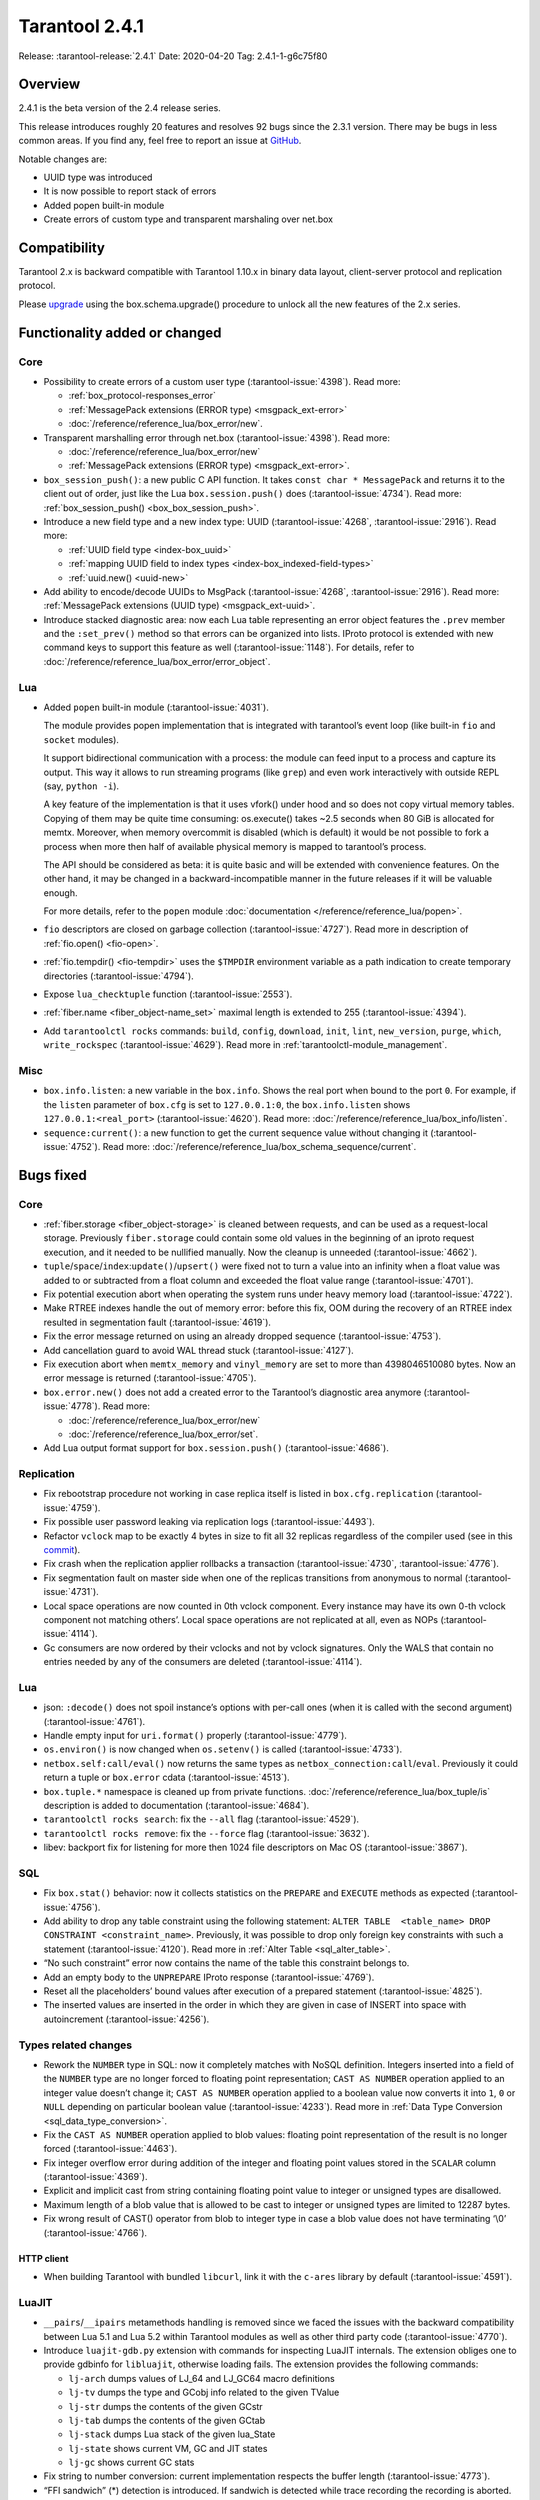 Tarantool 2.4.1
===============

Release: :tarantool-release:`2.4.1`
Date: 2020-04-20 Tag: 2.4.1-1-g6c75f80

Overview
--------

2.4.1 is the beta version of the 2.4 release series.

This release introduces roughly 20 features and resolves 92 bugs since
the 2.3.1 version. There may be bugs in less common areas. If you find
any, feel free to report an issue at
`GitHub <https://github.com/tarantool/tarantool/issues>`_.

Notable changes are:

-   UUID type was introduced
-   It is now possible to report stack of errors
-   Added popen built-in module
-   Create errors of custom type and transparent marshaling over net.box

Compatibility
-------------

Tarantool 2.x is backward compatible with Tarantool 1.10.x in binary
data layout, client-server protocol and replication protocol.

Please
`upgrade <https://www.tarantool.io/en/doc/2.3/book/admin/upgrades/>`_
using the box.schema.upgrade() procedure to unlock all the new features
of the 2.x series.

Functionality added or changed
------------------------------

Core
~~~~

-   Possibility to create errors of a custom user type (:tarantool-issue:`4398`). Read more:

    -   :ref:`box_protocol-responses_error`
    -   :ref:`MessagePack extensions (ERROR type) <msgpack_ext-error>`
    -   :doc:`/reference/reference_lua/box_error/new`.

-   Transparent marshalling error through net.box (:tarantool-issue:`4398`). Read more:

    -   :doc:`/reference/reference_lua/box_error/new`
    -   :ref:`MessagePack extensions (ERROR type) <msgpack_ext-error>`.

-   ``box_session_push()``: a new public C API function. It takes
    ``const char * MessagePack`` and returns it to the client out of
    order, just like the Lua ``box.session.push()`` does (:tarantool-issue:`4734`). Read more:
    :ref:`box_session_push() <box_box_session_push>`.
-   Introduce a new field type and a new index type: UUID (:tarantool-issue:`4268`,
    :tarantool-issue:`2916`). Read more:

    -   :ref:`UUID field type <index-box_uuid>`
    -   :ref:`mapping UUID field to index types <index-box_indexed-field-types>`
    -   :ref:`uuid.new() <uuid-new>`

-   Add ability to encode/decode UUIDs to MsgPack (:tarantool-issue:`4268`, :tarantool-issue:`2916`). Read more:
    :ref:`MessagePack extensions (UUID type) <msgpack_ext-uuid>`.
-   Introduce stacked diagnostic area: now each Lua table representing an
    error object features the ``.prev`` member and the ``:set_prev()``
    method so that errors can be organized into lists. IProto protocol is
    extended with new command keys to support this feature as well
    (:tarantool-issue:`1148`). For details, refer to :doc:`/reference/reference_lua/box_error/error_object`.

Lua
~~~

-   Added ``popen`` built-in module (:tarantool-issue:`4031`).

    The module provides popen implementation that is integrated with
    tarantool’s event loop (like built-in ``fio`` and ``socket``
    modules).

    It support bidirectional communication with a process: the module can
    feed input to a process and capture its output. This way it allows to
    run streaming programs (like ``grep``) and even work interactively
    with outside REPL (say, ``python -i``).

    A key feature of the implementation is that it uses vfork() under
    hood and so does not copy virtual memory tables. Copying of them may
    be quite time consuming: os.execute() takes ~2.5 seconds when 80 GiB
    is allocated for memtx. Moreover, when memory overcommit is disabled
    (which is default) it would be not possible to fork a process when
    more then half of available physical memory is mapped to tarantool’s
    process.

    The API should be considered as beta: it is quite basic and will be
    extended with convenience features. On the other hand, it may be
    changed in a backward-incompatible manner in the future releases if
    it will be valuable enough.

    For more details, refer to the ``popen`` module :doc:`documentation </reference/reference_lua/popen>`.

-   ``fio`` descriptors are closed on garbage collection (:tarantool-issue:`4727`). Read more
    in description of :ref:`fio.open() <fio-open>`.

-   :ref:`fio.tempdir() <fio-tempdir>` uses the ``$TMPDIR`` environment variable
    as a path indication to create temporary directories (:tarantool-issue:`4794`).

-   Expose ``lua_checktuple`` function (:tarantool-issue:`2553`).

-   :ref:`fiber.name <fiber_object-name_set>` maximal length is extended to 255 (:tarantool-issue:`4394`).

-   Add ``tarantoolctl rocks`` commands: ``build``, ``config``,
    ``download``, ``init``, ``lint``, ``new_version``, ``purge``,
    ``which``, ``write_rockspec`` (:tarantool-issue:`4629`). Read more in :ref:`tarantoolctl-module_management`.

Misc
~~~~

-   ``box.info.listen``: a new variable in the ``box.info``. Shows the
    real port when bound to the port ``0``. For example, if the
    ``listen`` parameter of ``box.cfg`` is set to ``127.0.0.1:0``, the
    ``box.info.listen`` shows ``127.0.0.1:<real_port>`` (:tarantool-issue:`4620`).
    Read more: :doc:`/reference/reference_lua/box_info/listen`.
-   ``sequence:current()``: a new function to get the current sequence
    value without changing it (:tarantool-issue:`4752`). Read more: :doc:`/reference/reference_lua/box_schema_sequence/current`.

Bugs fixed
----------


Core
~~~~

-   :ref:`fiber.storage <fiber_object-storage>` is cleaned between requests,
    and can be used as a
    request-local storage. Previously ``fiber.storage`` could contain
    some old values in the beginning of an iproto request execution, and
    it needed to be nullified manually. Now the cleanup is unneeded
    (:tarantool-issue:`4662`).
-   ``tuple``/``space``/``index``:``update()``/``upsert()`` were fixed
    not to turn a value into an infinity when a float value was added to
    or subtracted from a float column and exceeded the float value range
    (:tarantool-issue:`4701`).
-   Fix potential execution abort when operating the system runs under
    heavy memory load (:tarantool-issue:`4722`).
-   Make RTREE indexes handle the out of memory error: before this fix,
    OOM during the recovery of an RTREE index resulted in segmentation
    fault (:tarantool-issue:`4619`).
-   Fix the error message returned on using an already dropped sequence
    (:tarantool-issue:`4753`).
-   Add cancellation guard to avoid WAL thread stuck (:tarantool-issue:`4127`).
-   Fix execution abort when ``memtx_memory`` and ``vinyl_memory`` are
    set to more than 4398046510080 bytes. Now an error message is
    returned (:tarantool-issue:`4705`).
-   ``box.error.new()`` does not add a created error to the Tarantool’s
    diagnostic area anymore (:tarantool-issue:`4778`). Read more:

    - :doc:`/reference/reference_lua/box_error/new`
    - :doc:`/reference/reference_lua/box_error/set`.

-   Add Lua output format support for ``box.session.push()`` (:tarantool-issue:`4686`).

Replication
~~~~~~~~~~~

-   Fix rebootstrap procedure not working in case replica itself is
    listed in ``box.cfg.replication`` (:tarantool-issue:`4759`).
-   Fix possible user password leaking via replication logs (:tarantool-issue:`4493`).
-   Refactor ``vclock`` map to be exactly 4 bytes in size to fit all 32
    replicas regardless of the compiler used
    (see in this `commit <https://github.com/tarantool/tarantool/commit/e5679980aa5f813553a95ab7d31f111dd0893df6>`__).
-   Fix crash when the replication applier rollbacks a transaction
    (:tarantool-issue:`4730`, :tarantool-issue:`4776`).
-   Fix segmentation fault on master side when one of the replicas
    transitions from anonymous to normal (:tarantool-issue:`4731`).
-   Local space operations are now counted in 0th vclock component. Every
    instance may have its own 0-th vclock component not matching others’.
    Local space operations are not replicated at all, even as NOPs
    (:tarantool-issue:`4114`).
-   Gc consumers are now ordered by their vclocks and not by vclock
    signatures. Only the WALS that contain no entries needed by any of
    the consumers are deleted (:tarantool-issue:`4114`).


Lua
~~~

-   json: ``:decode()`` does not spoil instance’s options with per-call
    ones (when it is called with the second argument) (:tarantool-issue:`4761`).
-   Handle empty input for ``uri.format()`` properly (:tarantool-issue:`4779`).
-   ``os.environ()`` is now changed when ``os.setenv()`` is called
    (:tarantool-issue:`4733`).
-   ``netbox.self:call/eval()`` now returns the same types as
    ``netbox_connection:call``/``eval``. Previously it could return a
    tuple or ``box.error`` cdata (:tarantool-issue:`4513`).
-   ``box.tuple.*`` namespace is cleaned up from private functions.
    :doc:`/reference/reference_lua/box_tuple/is` description is added to documentation (:tarantool-issue:`4684`).
-   ``tarantoolctl rocks search``: fix the ``--all`` flag (:tarantool-issue:`4529`).
-   ``tarantoolctl rocks remove``: fix the ``--force`` flag (:tarantool-issue:`3632`).
-   libev: backport fix for listening for more then 1024 file descriptors
    on Mac OS (:tarantool-issue:`3867`).

SQL
~~~

-   Fix ``box.stat()`` behavior: now it collects statistics on the
    ``PREPARE`` and ``EXECUTE`` methods as expected (:tarantool-issue:`4756`).
-   Add ability to drop any table constraint using the following
    statement:
    ``ALTER TABLE  <table_name> DROP CONSTRAINT <constraint_name>``.
    Previously, it was possible to drop only foreign key constraints with
    such a statement (:tarantool-issue:`4120`). Read more in :ref:`Alter Table <sql_alter_table>`.
-   “No such constraint” error now contains the name of the table this
    constraint belongs to.
-   Add an empty body to the ``UNPREPARE`` IProto response (:tarantool-issue:`4769`).
-   Reset all the placeholders’ bound values after execution of a
    prepared statement (:tarantool-issue:`4825`).
-   The inserted values are inserted in the order in which they are given
    in case of INSERT into space with autoincrement (:tarantool-issue:`4256`).

Types related changes
~~~~~~~~~~~~~~~~~~~~~

-   Rework the ``NUMBER`` type in SQL: now it completely matches with
    NoSQL definition. Integers inserted into a field of the ``NUMBER``
    type are no longer forced to floating point representation;
    ``CAST AS NUMBER`` operation applied to an integer value doesn’t
    change it; ``CAST AS NUMBER`` operation applied to a boolean value
    now converts it into ``1``, ``0`` or ``NULL`` depending on particular
    boolean value (:tarantool-issue:`4233`). Read more in
    :ref:`Data Type Conversion <sql_data_type_conversion>`.

-   Fix the ``CAST AS NUMBER`` operation applied to blob values: floating
    point representation of the result is no longer forced (:tarantool-issue:`4463`).

-   Fix integer overflow error during addition of the integer and
    floating point values stored in the ``SCALAR`` column (:tarantool-issue:`4369`).

-   Explicit and implicit cast from string containing floating point
    value to integer or unsigned types are disallowed.

-   Maximum length of a blob value that is allowed to be cast to integer
    or unsigned types are limited to 12287 bytes.

-   Fix wrong result of CAST() operator from blob to integer type in case
    a blob value does not have terminating ‘\\0’ (:tarantool-issue:`4766`).

HTTP client
^^^^^^^^^^^

-   When building Tarantool with bundled ``libcurl``, link it with the
    ``c-ares`` library by default (:tarantool-issue:`4591`).

LuaJIT
~~~~~~

-   ``__pairs``/``__ipairs`` metamethods handling is removed since we
    faced the issues with the backward compatibility between Lua 5.1 and
    Lua 5.2 within Tarantool modules as well as other third party code
    (:tarantool-issue:`4770`).

-   Introduce ``luajit-gdb.py`` extension with commands for inspecting
    LuaJIT internals. The extension obliges one to provide gdbinfo for
    ``libluajit``, otherwise loading fails. The extension provides the
    following commands:

    -   ``lj-arch`` dumps values of LJ_64 and LJ_GC64 macro definitions
    -   ``lj-tv`` dumps the type and GCobj info related to the given
        TValue
    -   ``lj-str`` dumps the contents of the given GCstr
    -   ``lj-tab`` dumps the contents of the given GCtab
    -   ``lj-stack`` dumps Lua stack of the given lua_State
    -   ``lj-state`` shows current VM, GC and JIT states
    -   ``lj-gc`` shows current GC stats

-   Fix string to number conversion: current implementation respects the
    buffer length (:tarantool-issue:`4773`).

-   “FFI sandwich” (\*) detection is introduced. If sandwich is detected
    while trace recording the recording is aborted. The sandwich detected
    while mcode execution leads to the platform panic.

-   luaJIT_setmode call is prohibited while mcode execution and leads to
    the platform panic.

(\*) The following stack mix is called FFI sandwich:
``Lua-FFI -> C routine -> Lua-C API -> Lua VM``.

This sort of re-entrancy is explicitly not supported by LuaJIT compiler.
For more info see :tarantool-issue:`4427`.

Vinyl
~~~~~

-   Fix assertion fault due to triggered dump process during secondary
    index build (:tarantool-issue:`4810`).


Misc
~~~~

-   Fix crashes at attempts to use ``-e`` and ``-l`` command line options
    concatenated with their values, like this: ``-eprint(100)``
    (:tarantool-issue:`4775`).
-   Fix inability to upgrade from 2.1 if there was an automatically
    generated sequence (:tarantool-issue:`4771`).
-   Prettify the error message for ``user.grant()``: no extra ’ ’ for
    universal privileges (:tarantool-issue:`714`).
-   Update ``libopenssl`` version to 1.1.1f since the previous one was
    EOLed (:tarantool-issue:`4830`).

Building from sources
---------------------

-   Update the ``decNumber`` library to silence the build warning
    produced on too long integer constant
    (see in this `commit <https://github.com/tarantool/tarantool/commit/aab03a735c7a215b4371ef834f7d08432b1bf0f7>`_).
-   Fix static build (``-DBUILD_STATIC=ON``) when ``libunwind`` depends
    on ``liblzma`` (:tarantool-issue:`4551`).
